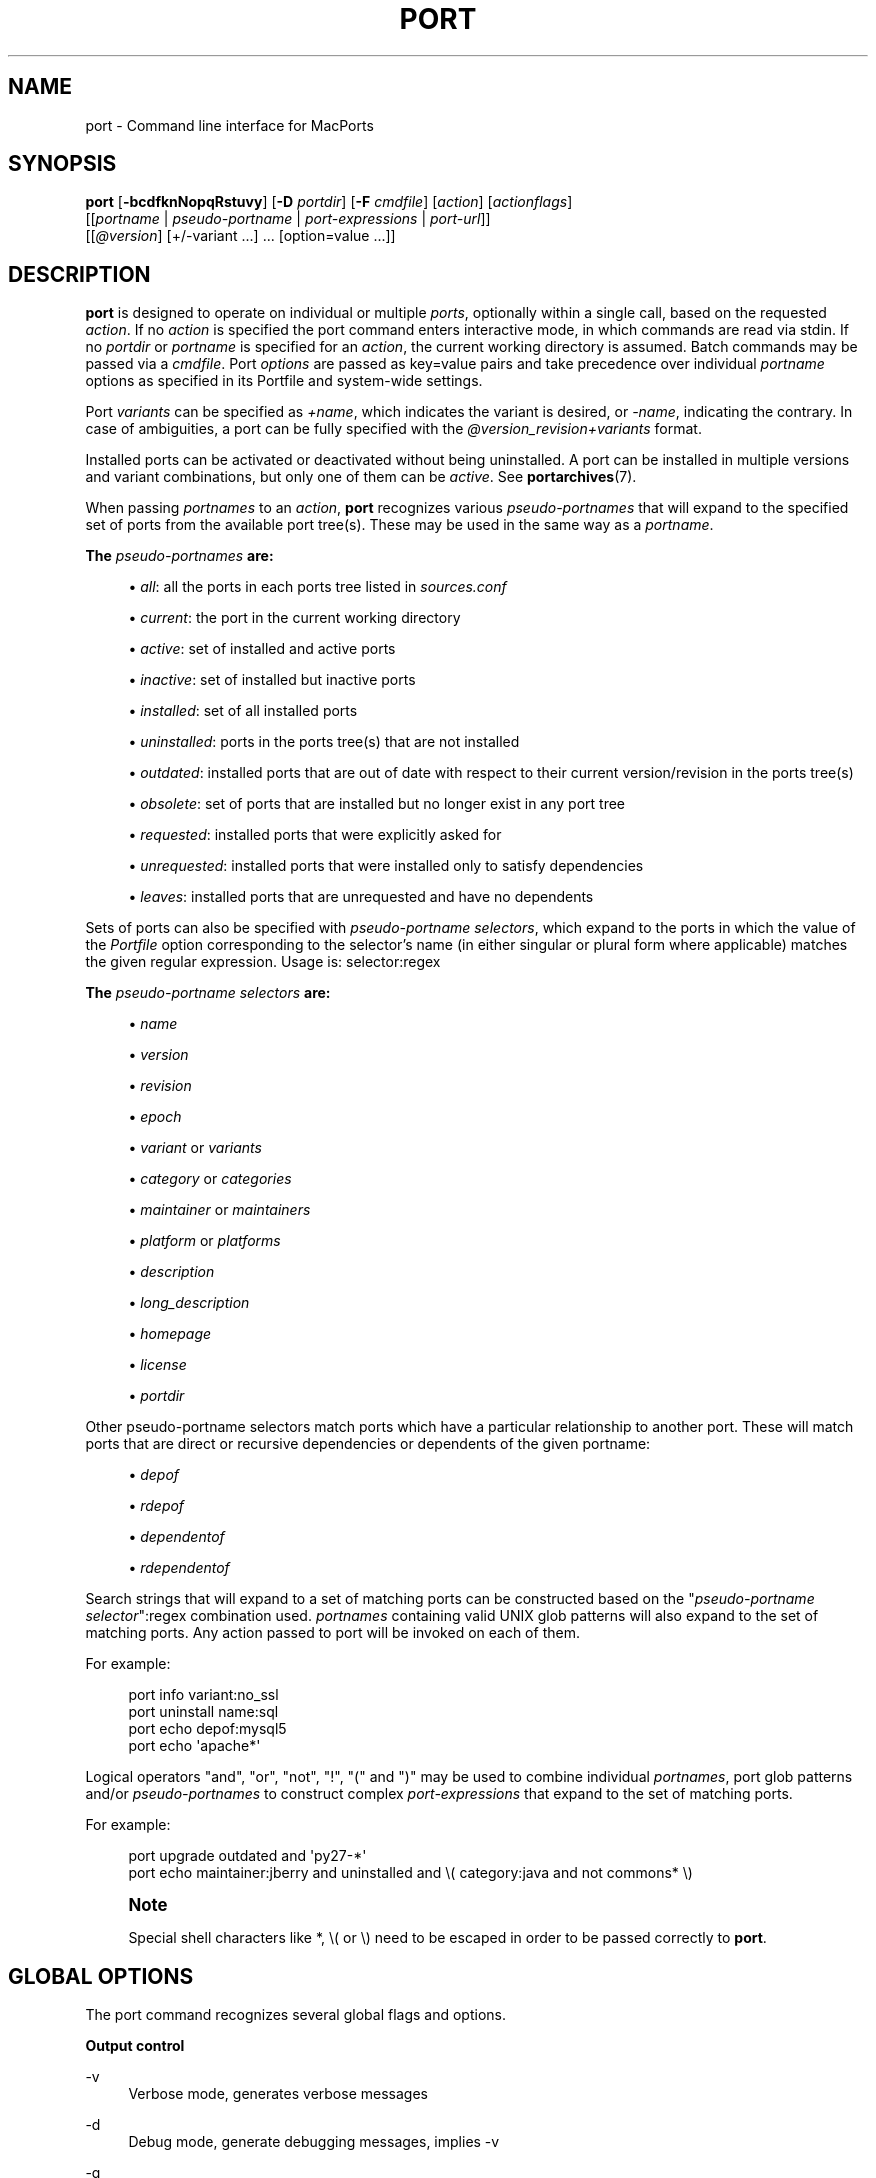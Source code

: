 '\" t
.TH "PORT" "1" "2016\-11\-08" "MacPorts 2\&.3\&.99" "MacPorts Manual"
.\" -----------------------------------------------------------------
.\" * Define some portability stuff
.\" -----------------------------------------------------------------
.\" ~~~~~~~~~~~~~~~~~~~~~~~~~~~~~~~~~~~~~~~~~~~~~~~~~~~~~~~~~~~~~~~~~
.\" http://bugs.debian.org/507673
.\" http://lists.gnu.org/archive/html/groff/2009-02/msg00013.html
.\" ~~~~~~~~~~~~~~~~~~~~~~~~~~~~~~~~~~~~~~~~~~~~~~~~~~~~~~~~~~~~~~~~~
.ie \n(.g .ds Aq \(aq
.el       .ds Aq '
.\" -----------------------------------------------------------------
.\" * set default formatting
.\" -----------------------------------------------------------------
.\" disable hyphenation
.nh
.\" disable justification (adjust text to left margin only)
.ad l
.\" -----------------------------------------------------------------
.\" * MAIN CONTENT STARTS HERE *
.\" -----------------------------------------------------------------
.SH "NAME"
port \- Command line interface for MacPorts
.SH "SYNOPSIS"
.sp
.nf
\fBport\fR [\fB\-bcdfknNopqRstuvy\fR] [\fB\-D\fR \fIportdir\fR] [\fB\-F\fR \fIcmdfile\fR] [\fIaction\fR] [\fIactionflags\fR]
     [[\fIportname\fR | \fIpseudo\-portname\fR | \fIport\-expressions\fR | \fIport\-url\fR]]
     [[\fI@version\fR] [+/\-variant \&...] \&... [option=value \&...]]
.fi
.SH "DESCRIPTION"
.sp
\fBport\fR is designed to operate on individual or multiple \fIports\fR, optionally within a single call, based on the requested \fIaction\fR\&. If no \fIaction\fR is specified the port command enters interactive mode, in which commands are read via stdin\&. If no \fIportdir\fR or \fIportname\fR is specified for an \fIaction\fR, the current working directory is assumed\&. Batch commands may be passed via a \fIcmdfile\fR\&. Port \fIoptions\fR are passed as key=value pairs and take precedence over individual \fIportname\fR options as specified in its Portfile and system\-wide settings\&.
.sp
Port \fIvariants\fR can be specified as \fI+name\fR, which indicates the variant is desired, or \fI\-name\fR, indicating the contrary\&. In case of ambiguities, a port can be fully specified with the \fI@version_revision+variants\fR format\&.
.sp
Installed ports can be activated or deactivated without being uninstalled\&. A port can be installed in multiple versions and variant combinations, but only one of them can be \fIactive\fR\&. See \fBportarchives\fR(7)\&.
.sp
When passing \fIportnames\fR to an \fIaction\fR, \fBport\fR recognizes various \fIpseudo\-portnames\fR that will expand to the specified set of ports from the available port tree(s)\&. These may be used in the same way as a \fIportname\fR\&.
.PP
\fBThe \fR\fB\fIpseudo\-portnames\fR\fR\fB are:\fR
.sp
.RS 4
.ie n \{\
\h'-04'\(bu\h'+03'\c
.\}
.el \{\
.sp -1
.IP \(bu 2.3
.\}
\fIall\fR: all the ports in each ports tree listed in
\fIsources\&.conf\fR
.RE
.sp
.RS 4
.ie n \{\
\h'-04'\(bu\h'+03'\c
.\}
.el \{\
.sp -1
.IP \(bu 2.3
.\}
\fIcurrent\fR: the port in the current working directory
.RE
.sp
.RS 4
.ie n \{\
\h'-04'\(bu\h'+03'\c
.\}
.el \{\
.sp -1
.IP \(bu 2.3
.\}
\fIactive\fR: set of installed and active ports
.RE
.sp
.RS 4
.ie n \{\
\h'-04'\(bu\h'+03'\c
.\}
.el \{\
.sp -1
.IP \(bu 2.3
.\}
\fIinactive\fR: set of installed but inactive ports
.RE
.sp
.RS 4
.ie n \{\
\h'-04'\(bu\h'+03'\c
.\}
.el \{\
.sp -1
.IP \(bu 2.3
.\}
\fIinstalled\fR: set of all installed ports
.RE
.sp
.RS 4
.ie n \{\
\h'-04'\(bu\h'+03'\c
.\}
.el \{\
.sp -1
.IP \(bu 2.3
.\}
\fIuninstalled\fR: ports in the ports tree(s) that are not installed
.RE
.sp
.RS 4
.ie n \{\
\h'-04'\(bu\h'+03'\c
.\}
.el \{\
.sp -1
.IP \(bu 2.3
.\}
\fIoutdated\fR: installed ports that are out of date with respect to their current version/revision in the ports tree(s)
.RE
.sp
.RS 4
.ie n \{\
\h'-04'\(bu\h'+03'\c
.\}
.el \{\
.sp -1
.IP \(bu 2.3
.\}
\fIobsolete\fR: set of ports that are installed but no longer exist in any port tree
.RE
.sp
.RS 4
.ie n \{\
\h'-04'\(bu\h'+03'\c
.\}
.el \{\
.sp -1
.IP \(bu 2.3
.\}
\fIrequested\fR: installed ports that were explicitly asked for
.RE
.sp
.RS 4
.ie n \{\
\h'-04'\(bu\h'+03'\c
.\}
.el \{\
.sp -1
.IP \(bu 2.3
.\}
\fIunrequested\fR: installed ports that were installed only to satisfy dependencies
.RE
.sp
.RS 4
.ie n \{\
\h'-04'\(bu\h'+03'\c
.\}
.el \{\
.sp -1
.IP \(bu 2.3
.\}
\fIleaves\fR: installed ports that are unrequested and have no dependents
.RE
.sp
Sets of ports can also be specified with \fIpseudo\-portname selectors\fR, which expand to the ports in which the value of the \fIPortfile\fR option corresponding to the selector\(cqs name (in either singular or plural form where applicable) matches the given regular expression\&. Usage is: selector:regex
.PP
\fBThe \fR\fB\fIpseudo\-portname selectors\fR\fR\fB are:\fR
.sp
.RS 4
.ie n \{\
\h'-04'\(bu\h'+03'\c
.\}
.el \{\
.sp -1
.IP \(bu 2.3
.\}
\fIname\fR
.RE
.sp
.RS 4
.ie n \{\
\h'-04'\(bu\h'+03'\c
.\}
.el \{\
.sp -1
.IP \(bu 2.3
.\}
\fIversion\fR
.RE
.sp
.RS 4
.ie n \{\
\h'-04'\(bu\h'+03'\c
.\}
.el \{\
.sp -1
.IP \(bu 2.3
.\}
\fIrevision\fR
.RE
.sp
.RS 4
.ie n \{\
\h'-04'\(bu\h'+03'\c
.\}
.el \{\
.sp -1
.IP \(bu 2.3
.\}
\fIepoch\fR
.RE
.sp
.RS 4
.ie n \{\
\h'-04'\(bu\h'+03'\c
.\}
.el \{\
.sp -1
.IP \(bu 2.3
.\}
\fIvariant\fR
or
\fIvariants\fR
.RE
.sp
.RS 4
.ie n \{\
\h'-04'\(bu\h'+03'\c
.\}
.el \{\
.sp -1
.IP \(bu 2.3
.\}
\fIcategory\fR
or
\fIcategories\fR
.RE
.sp
.RS 4
.ie n \{\
\h'-04'\(bu\h'+03'\c
.\}
.el \{\
.sp -1
.IP \(bu 2.3
.\}
\fImaintainer\fR
or
\fImaintainers\fR
.RE
.sp
.RS 4
.ie n \{\
\h'-04'\(bu\h'+03'\c
.\}
.el \{\
.sp -1
.IP \(bu 2.3
.\}
\fIplatform\fR
or
\fIplatforms\fR
.RE
.sp
.RS 4
.ie n \{\
\h'-04'\(bu\h'+03'\c
.\}
.el \{\
.sp -1
.IP \(bu 2.3
.\}
\fIdescription\fR
.RE
.sp
.RS 4
.ie n \{\
\h'-04'\(bu\h'+03'\c
.\}
.el \{\
.sp -1
.IP \(bu 2.3
.\}
\fIlong_description\fR
.RE
.sp
.RS 4
.ie n \{\
\h'-04'\(bu\h'+03'\c
.\}
.el \{\
.sp -1
.IP \(bu 2.3
.\}
\fIhomepage\fR
.RE
.sp
.RS 4
.ie n \{\
\h'-04'\(bu\h'+03'\c
.\}
.el \{\
.sp -1
.IP \(bu 2.3
.\}
\fIlicense\fR
.RE
.sp
.RS 4
.ie n \{\
\h'-04'\(bu\h'+03'\c
.\}
.el \{\
.sp -1
.IP \(bu 2.3
.\}
\fIportdir\fR
.RE
.sp
Other pseudo\-portname selectors match ports which have a particular relationship to another port\&. These will match ports that are direct or recursive dependencies or dependents of the given portname:
.sp
.RS 4
.ie n \{\
\h'-04'\(bu\h'+03'\c
.\}
.el \{\
.sp -1
.IP \(bu 2.3
.\}
\fIdepof\fR
.RE
.sp
.RS 4
.ie n \{\
\h'-04'\(bu\h'+03'\c
.\}
.el \{\
.sp -1
.IP \(bu 2.3
.\}
\fIrdepof\fR
.RE
.sp
.RS 4
.ie n \{\
\h'-04'\(bu\h'+03'\c
.\}
.el \{\
.sp -1
.IP \(bu 2.3
.\}
\fIdependentof\fR
.RE
.sp
.RS 4
.ie n \{\
\h'-04'\(bu\h'+03'\c
.\}
.el \{\
.sp -1
.IP \(bu 2.3
.\}
\fIrdependentof\fR
.RE
.sp
Search strings that will expand to a set of matching ports can be constructed based on the "\fIpseudo\-portname selector\fR":regex combination used\&. \fIportnames\fR containing valid UNIX glob patterns will also expand to the set of matching ports\&. Any action passed to port will be invoked on each of them\&.
.sp
For example:
.sp
.if n \{\
.RS 4
.\}
.nf
port info variant:no_ssl
port uninstall name:sql
port echo depof:mysql5
port echo \*(Aqapache*\*(Aq
.fi
.if n \{\
.RE
.\}
.sp
Logical operators "and", "or", "not", "!", "(" and ")" may be used to combine individual \fIportnames\fR, port glob patterns and/or \fIpseudo\-portnames\fR to construct complex \fIport\-expressions\fR that expand to the set of matching ports\&.
.sp
For example:
.sp
.if n \{\
.RS 4
.\}
.nf
port upgrade outdated and \*(Aqpy27\-*\*(Aq
port echo maintainer:jberry and uninstalled and \e( category:java and not commons* \e)
.fi
.if n \{\
.RE
.\}
.if n \{\
.sp
.\}
.RS 4
.it 1 an-trap
.nr an-no-space-flag 1
.nr an-break-flag 1
.br
.ps +1
\fBNote\fR
.ps -1
.br
.sp
Special shell characters like *, \e( or \e) need to be escaped in order to be passed correctly to \fBport\fR\&.
.sp .5v
.RE
.SH "GLOBAL OPTIONS"
.sp
The port command recognizes several global flags and options\&.
.PP
\fBOutput control\fR
.PP
\-v
.RS 4
Verbose mode, generates verbose messages
.RE
.PP
\-d
.RS 4
Debug mode, generate debugging messages, implies \-v
.RE
.PP
\-q
.RS 4
Quiet mode, suppress informational messages to a minimum, implies \-N
.RE
.PP
\-N
.RS 4
Non\-interactive mode, interactive questions are not asked
.RE
.PP
\fBInstallation and upgrade\fR
.PP
\-n
.RS 4
Don\(cqt follow dependencies in upgrade (affects
\fIupgrade\fR
and
\fIinstall\fR)
.RE
.PP
\-R
.RS 4
Also upgrade dependents (only for
\fIupgrade\fR)
.RE
.PP
\-u
.RS 4
Uninstall inactive ports when upgrading and uninstalling
.RE
.PP
\-y
.RS 4
Perform a dry run\&. All of the steps to build the ports and their dependencies are computed, but not actually performed\&. With the verbose flag, every step is reported; otherwise there is just one message per port, which allows you to easily determine the recursive deps of a port (and the order in which they will be built)\&.
.RE
.PP
\fBSources\fR
.PP
\-s
.RS 4
Source\-only mode, build and install from source; do not attempt to fetch binary archives\&.
.RE
.PP
\-b
.RS 4
Binary\-only mode, build and install from binary archives, ignore source, abort if no archive available\&.
.RE
.PP
\fBCleaning\fR
.PP
\-c
.RS 4
Autoclean mode, execute clean after
\fIinstall\fR
.RE
.PP
\-k
.RS 4
Keep mode, do not autoclean after
\fIinstall\fR
.RE
.PP
\fBExit status\fR
.PP
\-p
.RS 4
Despite any errors encountered, proceed to process multiple ports and commands\&.
.RE
.PP
\fBDevelopment\fR
.PP
\-o
.RS 4
Honor state files even if the Portfile was modified\&. This flag is called \-o because it used to mean "older"\&.
.RE
.PP
\-t
.RS 4
Enable trace mode debug facilities on platforms that support it, currently only Mac OS X\&.

This feature is two\-folded\&. It consists in automatically detecting and reporting undeclared dependencies based on what files the port reads or what programs the port executes\&. In verbose mode, it will also report unused dependencies for each stage of the port installation\&. It also consists in forbidding and reporting file creation and file writes outside allowed directories (temporary directories and ${workpath})\&.
.RE
.PP
\fBMisc\fR
.PP
\-f
.RS 4
Force mode, ignore state file
.RE
.PP
\-D \fIportdir\fR
.RS 4
Specfiy
\fIportdir\fR
.RE
.PP
\-F \fIcmdfile\fR
.RS 4
Read and process the
\fIfile\fR
of commands specified by the argument\&. If the argument is
\fI\-\fR, then read commands from stdin\&. If the option is given multiple times, then multiple files will be read\&.
.RE
.SH "USER TARGETS"
.sp
Targets most commonly used by regular MacPorts users are:
.PP
search
.RS 4
Search for an available port whose name or description matches a regular expression\&.
.sp
For example:
.sp
.if n \{\
.RS 4
.\}
.nf
port search vim
.fi
.if n \{\
.RE
.\}
.RE
.PP
info
.RS 4
Displays meta\-information available for
\fIportname\fR\&. Specific meta\-information may be requested through an option such as
\fB\-\-maintainer\fR
or
\fB\-\-category\fR\&. Recognized field names are those from the PortIndex, see \(lqport help info\(rq for a complete list\&. If no specific fields are specified, a useful default collection of fields will be displayed\&. If the global option
\fB\-q\fR
is in effect, the meta\-info fields will not be labeled\&. If the option
\fB\-\-line\fR
is provided, all such data will be consolidated into a single line per port, suitable for processing in a pipe of commands\&. If the option
\fB\-\-pretty\fR
is provided, the information will be formatted in a somewhat more attractive fashion for human readers\&. This is the default when no options at all are specified to info\&. If the option
\fB\-\-index\fR
is provided, the information will be pulled from the PortIndex rather than from the Portfile\&. In this case variant information, such as dependencies, will not affect the output\&.
.sp
For example:
.sp
.if n \{\
.RS 4
.\}
.nf
port info vim +ruby
port info \-\-category \-\-name apache*
port \-q info \-\-category \-\-name \-\-version category:java
port info \-\-line \-\-category \-\-name all
port info \-\-pretty \-\-fullname \-\-depends gtk2
port info \-\-index python27
.fi
.if n \{\
.RE
.\}
.RE
.PP
notes
.RS 4
Displays notes for
\fIportname\fR
which usually contain useful information concerning setup and use of the port\&.
.RE
.PP
variants
.RS 4
Lists the variants available for
\fIportname\fR\&.
.RE
.PP
deps
.RS 4
Lists the other ports that are required to build and run portname\&. This is simply an alias for \(lqinfo \-\-pretty \-\-fullname \-\-depends\(rq\&.
.RE
.PP
rdeps
.RS 4
Recursively lists the other ports that are required to build and run portname\&. To display the full dependency tree instead of only showing each port once, use
\fB\-\-full\fR\&. To take dependency information from the PortIndex instead of the Portfile (faster, but does not take variant selections into account), use
\fB\-\-index\fR\&. To exclude dependencies that are only needed at build time (i\&.e\&. depends_fetch, depends_extract, depends_build), use
\fB\-\-no\-build\fR\&.
.RE
.PP
dependents
.RS 4
Lists the installed ports that depend on the port
\fIportname\fR\&.
.RE
.PP
rdependents
.RS 4
Recursively lists the installed ports that depend on the port portname\&. To display the full tree of dependents instead of only showing each port once, use
\fB\-\-full\fR\&.
.RE
.PP
install
.RS 4
Install and activate
\fIportname\fR\&.
.RE
.PP
uninstall
.RS 4
Deactivate and uninstall portname\&. To uninstall all installed but
\fIinactive\fR
ports, use
\fB\-u\fR\&. To recursively uninstall all dependents of this port, use
\fB\-\-follow\-dependents\fR\&. To uninstall portname and then recursively uninstall all ports it depended on, use
\fB\-\-follow\-dependencies\fR\&. This will not uninstall dependencies that are marked as requested or that have other dependents\&.
.sp
For example:
.sp
.if n \{\
.RS 4
.\}
.nf
port uninstall vim
port \-u uninstall
port uninstall \-\-follow\-dependents python27
.fi
.if n \{\
.RE
.\}
.RE
.PP
select
.RS 4
For a given group, selects a version to be the default by creating appropriate symbolic links\&. For instance, python might be linked to python2\&.6\&. Available select groups are installed as subdirectories of ${prefix}/etc/select/ and can be listed using
\fB\-\-summary\fR\&. To list the available versions in a group, use
\fB\-\-list\fR\&. To see which version is currently selected for a group, use
\fB\-\-show\fR\&. To change the selected version for a group, use
\fB\-\-set\fR\&.
.sp
For example:
.sp
.if n \{\
.RS 4
.\}
.nf
port select \-\-summary
port select \-\-show python
port select \-\-list python
port select \-\-set python python34
.fi
.if n \{\
.RE
.\}
.RE
.PP
activate
.RS 4
Activate the installed
\fIportname\fR\&.
.RE
.PP
deactivate
.RS 4
Deactivate the installed
\fIportname\fR\&.
.RE
.PP
setrequested
.RS 4
Mark portname as requested\&.
.RE
.PP
unsetrequested
.RS 4
Mark portname as unrequested\&.
.RE
.PP
setunrequested
.RS 4
Alias for unsetrequested command\&.
.RE
.PP
installed
.RS 4
Show the installed version, variants and activation status for each
\fIportname\fR\&. If no arguments are given, all installed ports are displayed\&.
.RE
.PP
location
.RS 4
Print the install location of a given port\&.
.RE
.PP
contents
.RS 4
Lists the files installed by
\fIportname\fR\&.
.RE
.PP
provides
.RS 4
Determines which port owns a given file and can take either a relative or absolute path\&.
.sp
For example:
.sp
.if n \{\
.RS 4
.\}
.nf
port provides /opt/local/etc/irssi\&.conf
port provides include/tiff\&.h
.fi
.if n \{\
.RE
.\}
.RE
.PP
sync
.RS 4
Performs a sync operation only on the ports tree of a MacPorts installation, pulling in the latest revision available of the Portfiles from the MacPorts rsync server\&.
.sp
To update you would normally do:
.sp
.if n \{\
.RS 4
.\}
.nf
sudo port \-d sync
.fi
.if n \{\
.RE
.\}
.sp
If any of the ports tree(s) uses a file: URL that points to a local subversion working copy, sync will perform an svn update on the working copy with the user set to the owner of the working copy\&.
.RE
.PP
outdated
.RS 4
Lists the installed ports which need a
\fIupgrade\fR\&.
.RE
.PP
upgrade
.RS 4
The upgrade target works on a port and its dependencies\&. If you want to change this behavior, look at the switches for
\fB\-n\fR
(no dependencies) and
\fB\-R\fR
(dependents) above\&.
.sp
Upgrade all outdated ports:
.sp
.if n \{\
.RS 4
.\}
.nf
port upgrade outdated
.fi
.if n \{\
.RE
.\}
.sp
.if n \{\
.sp
.\}
.RS 4
.it 1 an-trap
.nr an-no-space-flag 1
.nr an-break-flag 1
.br
.ps +1
\fBNote\fR
.ps -1
.br
It is recommended to always upgrade all ports with the command indicated above\&. Upgrading single ports as indicated in the subsequent examples should only be performed if you know what you are doing, since this might lead to unexpected software errors from ports that have not yet been upgraded\&.
.sp .5v
.RE
\ \&
.sp
Upgrade the installed
\fIportname\fR\&. For example:
.sp
.if n \{\
.RS 4
.\}
.nf
port upgrade vim
.fi
.if n \{\
.RE
.\}
.sp
To upgrade
\fIportname\fR
and the ports that depend on it:
.sp
.if n \{\
.RS 4
.\}
.nf
port \-R upgrade libiconv
.fi
.if n \{\
.RE
.\}
.sp
To force a rebuild of
\fIportname\fR
and all of its dependencies use:
.sp
.if n \{\
.RS 4
.\}
.nf
port upgrade \-\-force vim
.fi
.if n \{\
.RE
.\}
.sp
To upgrade
\fIportname\fR
without following its dependencies before, use
\fB\-n\fR\&.
.sp
For example:
.sp
.if n \{\
.RS 4
.\}
.nf
port \-n upgrade wireshark
.fi
.if n \{\
.RE
.\}
.sp
.if n \{\
.sp
.\}
.RS 4
.it 1 an-trap
.nr an-no-space-flag 1
.nr an-break-flag 1
.br
.ps +1
\fBNote\fR
.ps -1
.br
By selecting the variants to use in the upgraded build of the port, any variants specified on the command line take highest precedence, then the variants active in the latest installed version of the port, and finally the global variants specified in variants\&.conf, if any\&. Note that upgrade will not normally rebuild a port only to change the selected variants; you can either specify
\fB\-\-enforce\-variants\fR, or deactivate the port and reinstall it with different variants\&.
\fB\-\-enforce\-variants\fR
will retain the variant merging procedure described previously\&. Variants will not be reset to the default values\&.
.sp .5v
.RE
\ \&
.sp
After the upgrade MacPorts will automatically run rev\-upgrade to check for broken ports that need to be rebuilt\&. If there are known problems with rev\-upgrade or other reasons why you would want to avoid running this step, you can disable it by running port upgrade with the
\fB\-\-no\-rev\-upgrade\fR
switch:
.sp
.if n \{\
.RS 4
.\}
.nf
port upgrade \-\-no\-rev\-upgrade outdated
.fi
.if n \{\
.RE
.\}
.RE
.PP
rev\-upgrade
.RS 4
Manually check for broken binaries and rebuild ports containing broken binaries\&. rev\-upgrade is usually automatically run after each upgrade, unless you specify the
\fB\-\-no\-rev\-upgrade\fR
option\&.

rev\-upgrade can run more checks against a special loadcommand in Mach\-O binaries that should always be referencing the file itself\&. This check is most helpful for maintainers to check whether their ports have been built correctly\&. It is disabled by default and can be enabled by passing
\fB\-\-id\-loadcmd\-check\fR
to rev\-upgrade\&.

See also:
\fBmacports.conf\fR(5)
.RE
.PP
clean
.RS 4
Clean the files used for building
\fIportname\fR\&. To just remove the work files, use the
\fB\-\-work\fR
\fIactionflag\fR\&. This is the default when no flag is given\&. To remove the distribution files (fetched tarballs, patches, etc), specify
\fB\-\-dist\fR\&. To remove any archive(s) of a port than remain in the temporary download directory, pass
\fB\-\-archive\fR\&. (This does not remove archives from the installed location\&.) To remove log files for a port, pass
\fB\-\-logs\fR\&. To remove the work files, distribution files, temporary archives and logs pass
\fB\-\-all\fR\&.
.sp
For example:
.sp
.if n \{\
.RS 4
.\}
.nf
port clean \-\-dist vim
port clean \-\-archive vim
port clean \-\-logs vim
.fi
.if n \{\
.RE
.\}
.sp
To remove only certain version(s) of a port\(cqs archives (version is any valid UNIX glob pattern), you can use:
.sp
.if n \{\
.RS 4
.\}
.nf
port clean \-\-archive vim 6\&.2\&.114
.fi
.if n \{\
.RE
.\}
.sp
or:
.sp
.if n \{\
.RS 4
.\}
.nf
port clean \-\-archive vim \*(Aq6\&.*\*(Aq
.fi
.if n \{\
.RE
.\}
.RE
.PP
log
.RS 4
Parses and shows log files for
\fIportname\fR\&. To filter log files by some criterions use
\fB\-\-phase\fR
to specify the phase you want to show and
\fB\-\-verbosity\fR
to specify message category (msg, info, debug)\&.
.sp
For example:
.sp
.if n \{\
.RS 4
.\}
.nf
port log \-\-phase configure vim
port log \-\-phase fetch \-\-verbosity debug vim
.fi
.if n \{\
.RE
.\}
.RE
.PP
logfile
.RS 4
Displays the path to the log file for
\fIportname\fR\&.
.RE
.PP
echo
.RS 4
Writes to stdout the arguments passed to
\fIport\fR\&. This follows the expansion of
\fIpseudo\-portnames\fR, portname glob patterns,
\fIpseudo\-portname selectors\fR
and the evaluation of
\fIport\-expressions\fR\&.
\fBecho\fR
may be used to determine the exact set of ports to which a given string of arguments will expand, without performing any further operations on them\&.
.sp
For example:
.sp
.if n \{\
.RS 4
.\}
.nf
port echo category:net
port echo maintainer:jmpp and name:netw
port echo maintainer:jmpp and \e( net* or category:text \e)
.fi
.if n \{\
.RE
.\}
.RE
.PP
list
.RS 4
If no argument is given, display a list of the latest version of all available ports\&. If portname(s) are given as arguments, display a list of the latest version of each port\&.
.RE
.PP
mirror
.RS 4
Create/update a local mirror of distfiles used for ports given on the command line\&. The filemap database can be reset by using the
\fB\-\-new\fR
option (though if no database is found, it will be created automatically)\&. If the fetched file does not match the checksum given in the Portfile, it is deleted\&. This can be used with
\fIpseudo\-portnames\fR, e\&.g\&.
\fIall\fR, to mirror everything\&. Note that if you use
\fIall\fR, you\(cqll most likely want to use
\fB\-p\fR
so
\fBport\fR
doesn\(cqt quit on the first download failure\&.
.RE
.PP
version
.RS 4
Display the release number of the installed MacPorts infrastructure\&.
.RE
.PP
selfupdate
.RS 4
Updates the MacPorts system, ports tree(s) and base tools if needed, from the MacPorts rsync server, installing the newest infrastructure available\&.
.sp
To update you would typically do:
.sp
.if n \{\
.RS 4
.\}
.nf
sudo port selfupdate
.fi
.if n \{\
.RE
.\}
.sp
See
\fIsync\fR
for more information about updating ports tree(s)\&.
.RE
.PP
load
.RS 4
Provides a shortcut to using launchctl to load a port\(cqs daemon (as installed in /Library/LaunchDaemons)\&. It runs:
.sp
.if n \{\
.RS 4
.\}
.nf
launchctl load \-w /Library/LaunchDaemons/org\&.macports\&.${port}\&.plist
.fi
.if n \{\
.RE
.\}
.RE
.PP
unload
.RS 4
A shortcut to launchctl, like load, but unloads the daemon\&.
.RE
.PP
reload
.RS 4
A shortcut to launchctl, like load and unload, but reloads the daemon\&.
.RE
.PP
gohome
.RS 4
Loads the home page for the given portname in the default web browser\&.
.RE
.PP
usage
.RS 4
Displays a condensed usage summary\&.
.RE
.PP
help
.RS 4
Displays a summary of all available actions and port command syntax on stdout\&.
.RE
.SH "DEVELOPER TARGETS"
.sp
The targets that are often used by Port developers are intended to provide access to the different phases of a Port\(cqs build process:
.PP
dir
.RS 4
Displays the path to the directory containing
\fIportname\fR\&.
.RE
.PP
work
.RS 4
Displays the path to the work directory for
\fIportname\fR\&.
.RE
.PP
cd
.RS 4
Changes the current working directory to the one containing portname\&. Only useful in interactive mode\&.
.RE
.PP
file
.RS 4
Displays the path to the Portfile for
\fIportname\fR\&.
.RE
.PP
url
.RS 4
Displays the URL for the path of the given portname, which can be passed as
\fIport\-url\fR\&.
.RE
.PP
cat
.RS 4
Concatenates and prints the contents of
\fIPortfile\fR
on stdout\&.
.RE
.PP
edit
.RS 4
Opens Portfile with your default editor specified in your shell\(cqs environment variable\&. You can also use the
\fB\-\-editor\fR
flag on the command line to specify an alternative editor\&.
.sp
For example:
.sp
.if n \{\
.RS 4
.\}
.nf
port edit \-\-editor nano apache2
.fi
.if n \{\
.RE
.\}
.RE
.PP
fetch
.RS 4
Fetches the distribution files required to build
\fIportname\fR\&.
.RE
.PP
checksum
.RS 4
Compute the checksums of the distribution files for
\fIportname\fR, and compare them to the checksums listed in
\fIPortfile\fR\&.
.RE
.PP
extract
.RS 4
Extracts the distribution files for
\fIportname\fR\&.
.RE
.PP
patch
.RS 4
Applies any required patches to
\fIportname\(cqs\fR
extracted distribution files\&.
.RE
.PP
configure
.RS 4
Runs any configure process for
\fIportname\fR\&.
.RE
.PP
build
.RS 4
Build
\fIportname\fR\&.
.RE
.PP
destroot
.RS 4
Installs
\fIportname\fR
to a temporary directory\&.
.RE
.PP
test
.RS 4
Tests
\fIportname\fR\&.
.RE
.PP
lint
.RS 4
Verifies Portfile for portname\&. To nitpick about whitespace and patchfile names, use
\fB\-\-nitpick\fR\&.
.RE
.PP
distcheck
.RS 4
Check if the distfiles haven\(cqt changed and can be fetched\&.
.RE
.PP
distfiles
.RS 4
Display each distfile, its checksums, and the URLs used to fetch it\&.
.RE
.PP
livecheck
.RS 4
Check if the software hasn\(cqt been updated since the Portfile was last modified\&.
.RE
.SH "PACKAGING TARGETS"
.sp
There are also targets for producing installable packages of ports:
.PP
pkg
.RS 4
Creates an OS X installer package of
\fIportname\fR\&.
.RE
.PP
mpkg
.RS 4
Creates an OS X installer metapackage of
\fIportname\fR
and its dependencies\&.
.RE
.PP
dmg
.RS 4
Creates an internet\-enabled disk image containing an OS X package of
\fIportname\fR\&.
.RE
.PP
mdmg
.RS 4
Creates an internet\-enabled disk image containing an OS X metapackage of
\fIportname\fR
and its dependencies\&.
.RE
.SH "EXAMPLES"
.sp
The following demonstrates invoking port with the extract target on portdir \(lqtextproc/figlet\(rq and extract\&.suffix set to \(lq\&.tgz\(rq:
.sp
.if n \{\
.RS 4
.\}
.nf
port extract \-D textproc/figlet extract\&.suffix=\&.tgz
.fi
.if n \{\
.RE
.\}
.SH "FILES"
.PP
${prefix}/etc/macports/macports\&.conf
.RS 4
Global configuration file for the MacPorts system\&.
.RE
.PP
${prefix}/etc/macports/sources\&.conf
.RS 4
Global listing of the ports trees used by MacPorts\&. This file also enables rsync synchronization\&.
.RE
.PP
${prefix}/etc/macports/variants\&.conf
.RS 4
Global variants used when a port is installed\&.
.RE
.PP
~/\&.macports/macports\&.conf
.RS 4
User configuration file for the MacPorts system\&. It overrides the global
\fImacports\&.conf(5)\fR
file\&.
.RE
.SH "DIAGNOSTICS"
.sp
The \fBport\fR utility exits 0 on success, and >0 if an error occurs\&.
.SH "SEE ALSO"
.sp
\fBmacports.conf\fR(5), \fBportfile\fR(7), \fBportgroup\fR(7), \fBportstyle\fR(7), \fBporthier\fR(7)
.SH "AUTHORS"
.sp
.if n \{\
.RS 4
.\}
.nf
(C) 2002\-2003 Apple Inc\&.
(C) 2004\-2012 The MacPorts Project
Landon Fuller <landonf@macports\&.org>
James Berry <jberry@macports\&.org>
Jordan K\&. Hubbard <jkh@macports\&.org>
Juan Manuel Palacios <jmpp@macports\&.org>
Kevin Van Vechten <kevin@opendarwin\&.org>
Ole Guldberg Jensen <olegb@opendarwin\&.org>
Robert Shaw <rshaw@opendarwin\&.org>
Chris Ridd <cjr@opendarwin\&.org>
Matt Anton <matt@opendarwin\&.org>
Joe Auty <joe@opendarwin\&.org>
Rainer Mueller <raimue@macports\&.org>
.fi
.if n \{\
.RE
.\}

